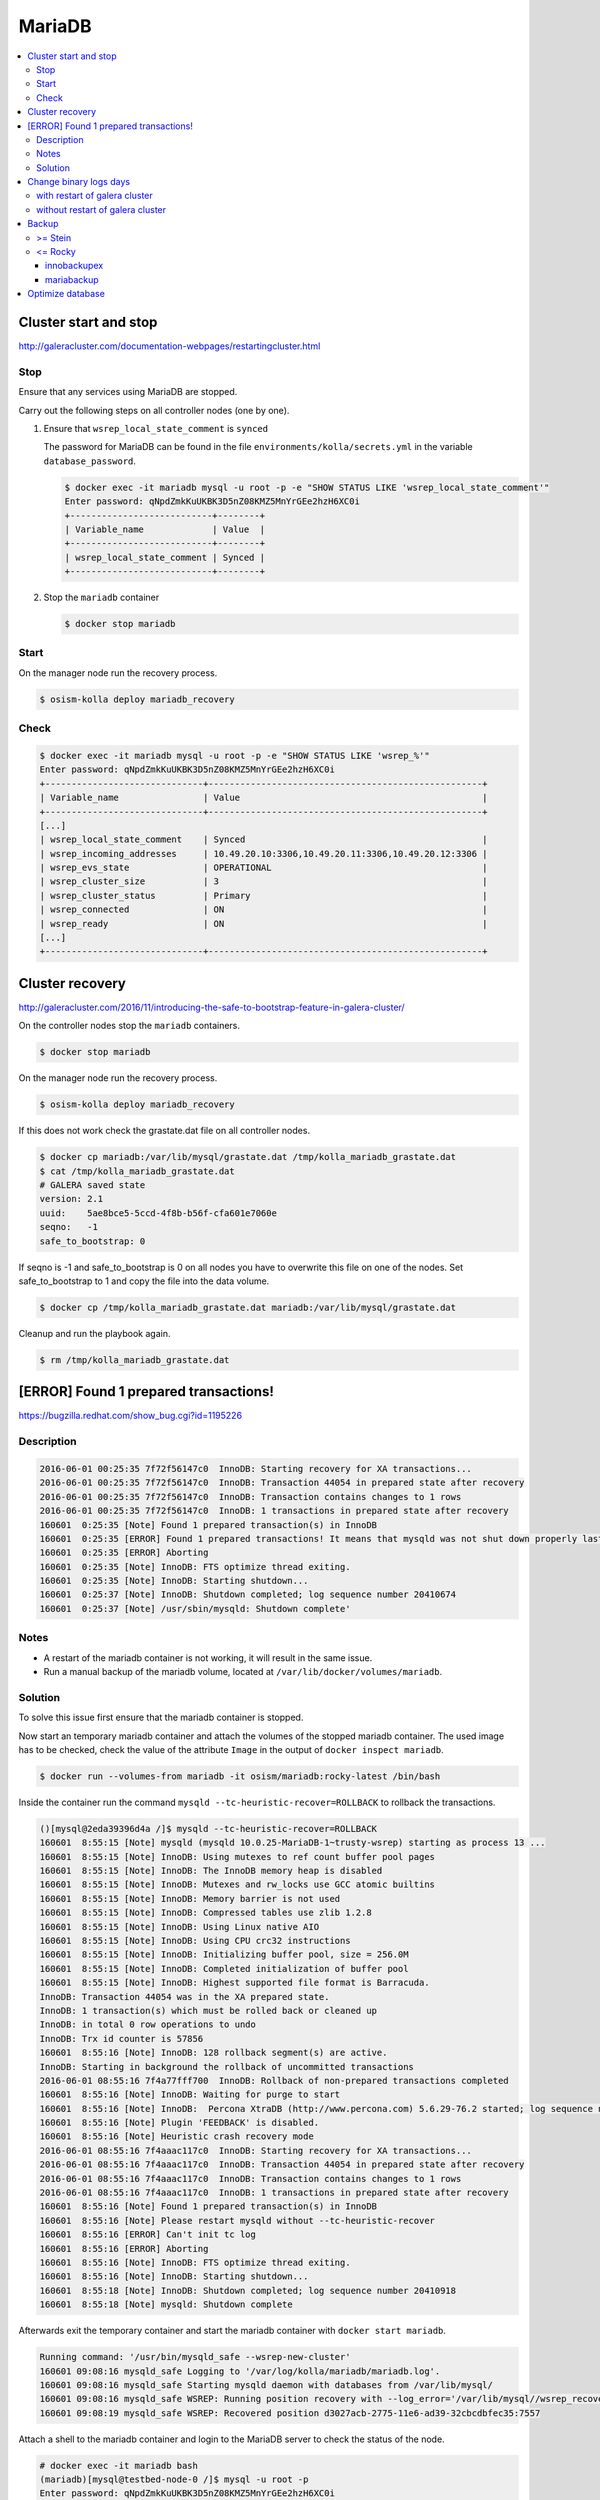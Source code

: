 =======
MariaDB
=======

.. contents::
   :local:

Cluster start and stop
======================

http://galeracluster.com/documentation-webpages/restartingcluster.html

Stop
----

Ensure that any services using MariaDB are stopped.

Carry out the following steps on all controller nodes (one by one).

1. Ensure that ``wsrep_local_state_comment`` is ``synced``

   The password for MariaDB can be found in the file ``environments/kolla/secrets.yml`` in
   the variable ``database_password``.

   .. code-block:: console

      $ docker exec -it mariadb mysql -u root -p -e "SHOW STATUS LIKE 'wsrep_local_state_comment'"
      Enter password: qNpdZmkKuUKBK3D5nZ08KMZ5MnYrGEe2hzH6XC0i
      +---------------------------+--------+
      | Variable_name             | Value  |
      +---------------------------+--------+
      | wsrep_local_state_comment | Synced |
      +---------------------------+--------+

2. Stop the ``mariadb`` container

   .. code-block:: console

      $ docker stop mariadb

Start
-----

On the manager node run the recovery process.

.. code-block:: console

   $ osism-kolla deploy mariadb_recovery

Check
-----

.. code-block:: console

   $ docker exec -it mariadb mysql -u root -p -e "SHOW STATUS LIKE 'wsrep_%'"
   Enter password: qNpdZmkKuUKBK3D5nZ08KMZ5MnYrGEe2hzH6XC0i
   +------------------------------+----------------------------------------------------+
   | Variable_name                | Value                                              |
   +------------------------------+----------------------------------------------------+
   [...]
   | wsrep_local_state_comment    | Synced                                             |
   | wsrep_incoming_addresses     | 10.49.20.10:3306,10.49.20.11:3306,10.49.20.12:3306 |
   | wsrep_evs_state              | OPERATIONAL                                        |
   | wsrep_cluster_size           | 3                                                  |
   | wsrep_cluster_status         | Primary                                            |
   | wsrep_connected              | ON                                                 |
   | wsrep_ready                  | ON                                                 |
   [...]
   +------------------------------+----------------------------------------------------+

Cluster recovery
================

http://galeracluster.com/2016/11/introducing-the-safe-to-bootstrap-feature-in-galera-cluster/

On the controller nodes stop the ``mariadb`` containers.

.. code-block:: console

   $ docker stop mariadb

On the manager node run the recovery process.

.. code-block:: console

   $ osism-kolla deploy mariadb_recovery

If this does not work check the grastate.dat file on all controller nodes.

.. code-block:: console

   $ docker cp mariadb:/var/lib/mysql/grastate.dat /tmp/kolla_mariadb_grastate.dat
   $ cat /tmp/kolla_mariadb_grastate.dat
   # GALERA saved state
   version: 2.1
   uuid:    5ae8bce5-5ccd-4f8b-b56f-cfa601e7060e
   seqno:   -1
   safe_to_bootstrap: 0

If seqno is -1 and safe_to_bootstrap is 0 on all nodes you have to overwrite this file on one of the nodes. Set safe_to_bootstrap to 1 and copy the file into the data volume.

.. code-block:: console

   $ docker cp /tmp/kolla_mariadb_grastate.dat mariadb:/var/lib/mysql/grastate.dat

Cleanup and run the playbook again.

.. code-block:: console

   $ rm /tmp/kolla_mariadb_grastate.dat

[ERROR] Found 1 prepared transactions!
======================================

https://bugzilla.redhat.com/show_bug.cgi?id=1195226

Description
-----------

.. code-block:: console

   2016-06-01 00:25:35 7f72f56147c0  InnoDB: Starting recovery for XA transactions...
   2016-06-01 00:25:35 7f72f56147c0  InnoDB: Transaction 44054 in prepared state after recovery
   2016-06-01 00:25:35 7f72f56147c0  InnoDB: Transaction contains changes to 1 rows
   2016-06-01 00:25:35 7f72f56147c0  InnoDB: 1 transactions in prepared state after recovery
   160601  0:25:35 [Note] Found 1 prepared transaction(s) in InnoDB
   160601  0:25:35 [ERROR] Found 1 prepared transactions! It means that mysqld was not shut down properly last time and critical recovery information (last binlog or tc.log file) was manually deleted after a crash. You have to start mysqld with --tc-heuristic-recover switch to commit or rollback pending transactions.
   160601  0:25:35 [ERROR] Aborting
   160601  0:25:35 [Note] InnoDB: FTS optimize thread exiting.
   160601  0:25:35 [Note] InnoDB: Starting shutdown...
   160601  0:25:37 [Note] InnoDB: Shutdown completed; log sequence number 20410674
   160601  0:25:37 [Note] /usr/sbin/mysqld: Shutdown complete'

Notes
-----

* A restart of the mariadb container is not working, it will result in the same issue.
* Run a manual backup of the mariadb volume, located at ``/var/lib/docker/volumes/mariadb``.

Solution
--------

To solve this issue first ensure that the mariadb container is stopped.

Now start an temporary mariadb container and attach the volumes of the stopped mariadb container. The used image has to be checked, check the value of the attribute ``Image`` in the output of ``docker inspect mariadb``.

.. code::

   $ docker run --volumes-from mariadb -it osism/mariadb:rocky-latest /bin/bash

Inside the container run the command ``mysqld --tc-heuristic-recover=ROLLBACK`` to rollback the transactions.

.. code::

   ()[mysql@2eda39396d4a /]$ mysqld --tc-heuristic-recover=ROLLBACK
   160601  8:55:15 [Note] mysqld (mysqld 10.0.25-MariaDB-1~trusty-wsrep) starting as process 13 ...
   160601  8:55:15 [Note] InnoDB: Using mutexes to ref count buffer pool pages
   160601  8:55:15 [Note] InnoDB: The InnoDB memory heap is disabled
   160601  8:55:15 [Note] InnoDB: Mutexes and rw_locks use GCC atomic builtins
   160601  8:55:15 [Note] InnoDB: Memory barrier is not used
   160601  8:55:15 [Note] InnoDB: Compressed tables use zlib 1.2.8
   160601  8:55:15 [Note] InnoDB: Using Linux native AIO
   160601  8:55:15 [Note] InnoDB: Using CPU crc32 instructions
   160601  8:55:15 [Note] InnoDB: Initializing buffer pool, size = 256.0M
   160601  8:55:15 [Note] InnoDB: Completed initialization of buffer pool
   160601  8:55:15 [Note] InnoDB: Highest supported file format is Barracuda.
   InnoDB: Transaction 44054 was in the XA prepared state.
   InnoDB: 1 transaction(s) which must be rolled back or cleaned up
   InnoDB: in total 0 row operations to undo
   InnoDB: Trx id counter is 57856
   160601  8:55:16 [Note] InnoDB: 128 rollback segment(s) are active.
   InnoDB: Starting in background the rollback of uncommitted transactions
   2016-06-01 08:55:16 7f4a77fff700  InnoDB: Rollback of non-prepared transactions completed
   160601  8:55:16 [Note] InnoDB: Waiting for purge to start
   160601  8:55:16 [Note] InnoDB:  Percona XtraDB (http://www.percona.com) 5.6.29-76.2 started; log sequence number 20410684
   160601  8:55:16 [Note] Plugin 'FEEDBACK' is disabled.
   160601  8:55:16 [Note] Heuristic crash recovery mode
   2016-06-01 08:55:16 7f4aaac117c0  InnoDB: Starting recovery for XA transactions...
   2016-06-01 08:55:16 7f4aaac117c0  InnoDB: Transaction 44054 in prepared state after recovery
   2016-06-01 08:55:16 7f4aaac117c0  InnoDB: Transaction contains changes to 1 rows
   2016-06-01 08:55:16 7f4aaac117c0  InnoDB: 1 transactions in prepared state after recovery
   160601  8:55:16 [Note] Found 1 prepared transaction(s) in InnoDB
   160601  8:55:16 [Note] Please restart mysqld without --tc-heuristic-recover
   160601  8:55:16 [ERROR] Can't init tc log
   160601  8:55:16 [ERROR] Aborting
   160601  8:55:16 [Note] InnoDB: FTS optimize thread exiting.
   160601  8:55:16 [Note] InnoDB: Starting shutdown...
   160601  8:55:18 [Note] InnoDB: Shutdown completed; log sequence number 20410918
   160601  8:55:18 [Note] mysqld: Shutdown complete

Afterwards exit the temporary container and start the mariadb container with ``docker start mariadb``.

.. code-block:: console

   Running command: '/usr/bin/mysqld_safe --wsrep-new-cluster'
   160601 09:08:16 mysqld_safe Logging to '/var/log/kolla/mariadb/mariadb.log'.
   160601 09:08:16 mysqld_safe Starting mysqld daemon with databases from /var/lib/mysql/
   160601 09:08:16 mysqld_safe WSREP: Running position recovery with --log_error='/var/lib/mysql//wsrep_recovery.rNhhQs' --pid-file='/var/lib/mysql//testbed-node-0-recover.pid'
   160601 09:08:19 mysqld_safe WSREP: Recovered position d3027acb-2775-11e6-ad39-32cbcdbfec35:7557

Attach a shell to the mariadb container and login to the MariaDB server to check the status of the node.

.. code-block:: console

   # docker exec -it mariadb bash
   (mariadb)[mysql@testbed-node-0 /]$ mysql -u root -p
   Enter password: qNpdZmkKuUKBK3D5nZ08KMZ5MnYrGEe2hzH6XC0i
   Welcome to the MariaDB monitor.  Commands end with ; or \g.
   Your MariaDB connection id is 1171
   Server version: 10.0.25-MariaDB-1~trusty-wsrep

   Copyright (c) 2000, 2016, Oracle, MariaDB Corporation Ab and others.

   Type 'help;' or '\h' for help. Type '\c' to clear the current input statement.

   MariaDB [(none)]> SHOW STATUS LIKE 'wsrep_evs_state';
   +-----------------+-------------+
   | Variable_name   | Value       |
   +-----------------+-------------+
   | wsrep_evs_state | OPERATIONAL |
   +-----------------+-------------+
   1 row in set (0.01 sec)

Change binary logs days
=======================

https://www.percona.com/blog/2018/03/28/safely-purging-binary-logs-from-master/

.. code-block:: ini
   :caption: environments/kolla/files/overlays/galera.cnf

   [mysqld]
   expire_logs_days = 14

with restart of galera cluster
------------------------------

.. code-block:: console

   $ osism-kolla reconfigure mariadb

without restart of galera cluster
---------------------------------

* set in ``/etc/kolla/mariadb/galera.cnf`` on each galera cluster node

.. code-block:: ini

   [mysqld]
   expire_logs_days = 14

* set in DB on each galera cluster node

.. code-block:: console

   mysql> show global variables like 'expire%';
   +------------------+-------+
   | Variable_name    | Value |
   +------------------+-------+
   | expire_logs_days | 0     |
   +------------------+-------+
   1 row in set (0.00 sec)
   mysql> set global expire_logs_days=14
   Query OK, 0 rows affected (0.00 sec)
   mysql> show global variables like 'expire%';
   +------------------+-------+
   | Variable_name    | Value |
   +------------------+-------+
   | expire_logs_days | 14    |
   +------------------+-------+
   1 row in set (0.00 sec)

* purge binary logs

.. code-block:: console

   mysql> show binary logs;
   +------------------+------------+
   | Log_name         | File_size  |
   +------------------+------------+
   | mysql-bin.000161 |        365 |
   ...
   | mysql-bin.000249 |  358436195 |
   +------------------+------------+
   89 rows in set (0.00 sec)
   mysql> purge binary logs before '2018-10-16 00:00:00';
   Query OK, 0 rows affected (0.00 sec)
   mysql> show binary logs;
   +------------------+------------+
   | Log_name         | File_size  |
   +------------------+------------+
   | mysql-bin.000232 | 1073741921 |
   ...
   | mysql-bin.000249 |  359370671 |
   +------------------+------------+
   18 rows in set (0.00 sec)

Backup
======

>= Stein
--------

<= Rocky
--------

innobackupex
~~~~~~~~~~~~

The MariaDB images contain ``xtrabackup`` from Percona. To use the MariaDB configuration must first be prepared.

Create/extend the file ``environments/kolla/files/overlays/galera.cnf`` with the following content. Maybe you have to reconfigure MariaDB.

.. code-block:: ini

   [xtrabackup]
   password = {{ database_password }}
   user = root

To create a backup, the command ``innobackupex`` is now executed on one of the database nodes.

.. code-block:: console

   $ docker exec -it mariadb innobackupex --galera-info /tmp
   [...]
   180111 09:45:40 Executing UNLOCK TABLES
   180111 09:45:40 All tables unlocked
   180111 09:45:40 Backup created in directory '/tmp/2018-01-11_09-44-20/'
   MySQL binlog position: filename 'mysql-bin.000080', position '242412060', GTID of the last change '0-1-9072431'
   180111 09:45:40 [00] Writing backup-my.cnf
   180111 09:45:40 [00]        ...done
   180111 09:45:40 [00] Writing xtrabackup_info
   180111 09:45:40 [00]        ...done
   xtrabackup: Transaction log of lsn (10823062052) to (10823256961) was copied.
   180111 09:45:40 completed OK!

Instead of adjusting the configuration, user name and password can also be specified by parameter.
Note that the password is visible.

.. code-block:: console

   docker exec -it mariadb innobackupex \
     -u root -p qNpdZmkKuUKBK3D5nZ08KMZ5MnYrGEe2hzH6XC0i \
     --galera-info /tmp

It is also possible to backup only certain databases. The parameter ``--databases``
is used for this purpose. The format is ``databasename[.tablename]``. Multiple entries
are separated by a space.

.. code-block:: console

   docker exec -it mariadb innobackupex \
     -u root -p qNpdZmkKuUKBK3D5nZ08KMZ5MnYrGEe2hzH6XC0i \
     --galera-info \
     --databases "panko" /tmp

At the end of the backup process a short status change of the node takes place.

.. code-blone:: none

   SYNCED -> DONOR/DESYNCED -> JOINED -> SYNCED

The following entry can be found in ``/var/log/kolla/mariadb/mariadb.log`` on the node where the backup is created.

.. code-block:: none

   2020-02-10 22:55:00 140591107139328 [Note] WSREP: Member 0.0 (testbed-node-1) desyncs itself from group
   2020-02-10 22:55:00 140591107139328 [Note] WSREP: Shifting SYNCED -> DONOR/DESYNCED (TO: 1182)
   2020-02-10 22:55:00 140591322765056 [Note] WSREP: Provider paused at f0bbc6d1-4b81-11ea-acfb-5a3837714e6a:1182 (1565)
   2020-02-10 22:55:02 140591322765056 [Note] WSREP: resuming provider at 1565
   2020-02-10 22:55:02 140591322765056 [Note] WSREP: Provider resumed.
   2020-02-10 22:55:02 140591107139328 [Note] WSREP: Member 0.0 (testbed-node-1) resyncs itself to group
   2020-02-10 22:55:02 140591107139328 [Note] WSREP: Shifting DONOR/DESYNCED -> JOINED (TO: 1182)
   2020-02-10 22:55:02 140591107139328 [Note] WSREP: Member 0.0 (testbed-node-1) synced with group.
   2020-02-10 22:55:02 140591107139328 [Note] WSREP: Shifting JOINED -> SYNCED (TO: 1182)
   2020-02-10 22:55:02 140591391913728 [Note] WSREP: Synchronized with group, ready for connections

On the other nodes there is the following entry.

.. code-block:: none

   2020-02-10 22:55:00 139785272289024 [Note] WSREP: Member 0.0 (testbed-node-1) desyncs itself from group
   2020-02-10 22:55:02 139785272289024 [Note] WSREP: Member 0.0 (testbed-node-1) resyncs itself to group
   2020-02-10 22:55:02 139785272289024 [Note] WSREP: Member 0.0 (testbed-node-1) synced with group.

The backup is then prepared.

.. code-block:: console

   docke exec -it mariadb innobackupex --apply-log /tmp/2018-01-11_09-44-20/
   [...]
   200210 09:38:36 completed OK!

The backup is stored on the data volume of the ``mariadb`` container. It can be picked up from there with the following call.

.. code-block:: console

   $ sudo mkdir -p /opt/xtrabackup && sudo chown dragon: /opt/xtrabackup
   $ docker cp mariadb:/tmp/2018-01-11_09-44-20 /opt/xtrabackup

The directory ``/tmp/2018-01-11_09-44-20`` to be copied is output at the end of the execution of ``innobackupex``.

.. code-block:: none

   180111 09:45:40 Backup created in directory '/tmp/2018-01-11_09-44-20/'

Then the backup can be removed from the container.

.. code-block:: console

   $ docker exec -it mariadb rm -rf /tmp/2018-01-11_09-44-20

You can also use the integrated Ansible playbook.

.. code-block:: console

   $ osism-generic backup-mariadb -l testbed-node-1.osism.local

mariabackup
~~~~~~~~~~~

From Stein on, ``mariabackup`` is used in Kolla-Ansible.

.. code-block:: console

    mariabackup \
        --defaults-file=/etc/mysql/my.cnf \
        --backup \
        --stream=xbstream \
        --history=$(date +%d-%m-%Y) | gzip > \
        /tmp/mysqlbackup-$(date +%d-%m-%Y-%s).qp.xbc.xbs.gz

User name and password can also be specified by parameter. Note that the password is visible.

.. code-block:: console

    mariabackup \
        --defaults-file=/etc/mysql/my.cnf \
        -u root -p qNpdZmkKuUKBK3D5nZ08KMZ5MnYrGEe2hzH6XC0i \
        --backup \
        --stream=xbstream \
        --history=$(date +%d-%m-%Y) | gzip > \
        /tmp/mysqlbackup-$(date +%d-%m-%Y-%s).qp.xbc.xbs.gz

Optimize database
=================

.. note::

   Depending on the database/table, this process may take some time and
   generate a high load on the database.

The following example optimizes the database ``heat``. All tables are optimized one
after the other.

A single table (e.g. ``engine``) in the database ``heat`` can be optimized with
``heat engine`` instead of ``heat``.

Individual tables can be optimized with ``heat engine`` instead of ``heat``.

.. code-block:: console

   du -h /var/lib/docker/volumes/mariadb/_data/heat
   97M     /var/lib/docker/volumes/mariadb/_data/heat

.. code-block:: console

   docker exec -it mariadb mysqlcheck -u root -p --optimize --skip-write-binlog du
   Enter password: qNpdZmkKuUKBK3D5nZ08KMZ5MnYrGEe2hzH6XC0i
   heat.event
   note     : Table does not support optimize, doing recreate + analyze instead
   status   : OK
   heat.migrate_version
   note     : Table does not support optimize, doing recreate + analyze instead
   status   : OK
   [...]

.. code-block:: console

   du -h /var/lib/docker/volumes/mariadb/_data/heat
   7.1M    /var/lib/docker/volumes/mariadb/_data/heat
